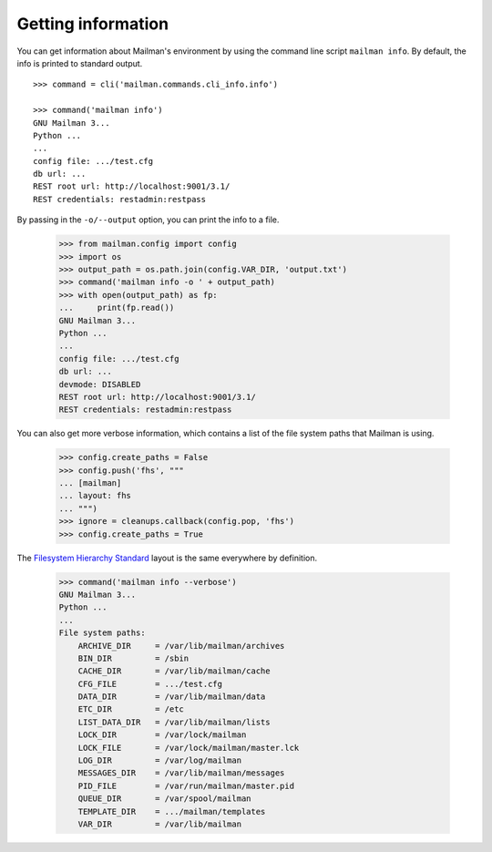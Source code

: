 ===================
Getting information
===================

You can get information about Mailman's environment by using the command line
script ``mailman info``.  By default, the info is printed to standard output.
::

    >>> command = cli('mailman.commands.cli_info.info')

    >>> command('mailman info')
    GNU Mailman 3...
    Python ...
    ...
    config file: .../test.cfg
    db url: ...
    REST root url: http://localhost:9001/3.1/
    REST credentials: restadmin:restpass

By passing in the ``-o/--output`` option, you can print the info to a file.

    >>> from mailman.config import config
    >>> import os
    >>> output_path = os.path.join(config.VAR_DIR, 'output.txt')
    >>> command('mailman info -o ' + output_path)
    >>> with open(output_path) as fp:
    ...     print(fp.read())
    GNU Mailman 3...
    Python ...
    ...
    config file: .../test.cfg
    db url: ...
    devmode: DISABLED
    REST root url: http://localhost:9001/3.1/
    REST credentials: restadmin:restpass

You can also get more verbose information, which contains a list of the file
system paths that Mailman is using.

    >>> config.create_paths = False
    >>> config.push('fhs', """
    ... [mailman]
    ... layout: fhs
    ... """)
    >>> ignore = cleanups.callback(config.pop, 'fhs')
    >>> config.create_paths = True

The `Filesystem Hierarchy Standard`_ layout is the same everywhere by
definition.

    >>> command('mailman info --verbose')
    GNU Mailman 3...
    Python ...
    ...
    File system paths:
        ARCHIVE_DIR     = /var/lib/mailman/archives
        BIN_DIR         = /sbin
        CACHE_DIR       = /var/lib/mailman/cache
        CFG_FILE        = .../test.cfg
        DATA_DIR        = /var/lib/mailman/data
        ETC_DIR         = /etc
        LIST_DATA_DIR   = /var/lib/mailman/lists
        LOCK_DIR        = /var/lock/mailman
        LOCK_FILE       = /var/lock/mailman/master.lck
        LOG_DIR         = /var/log/mailman
        MESSAGES_DIR    = /var/lib/mailman/messages
        PID_FILE        = /var/run/mailman/master.pid
        QUEUE_DIR       = /var/spool/mailman
        TEMPLATE_DIR    = .../mailman/templates
        VAR_DIR         = /var/lib/mailman


.. _`Filesystem Hierarchy Standard`: http://www.pathname.com/fhs/
